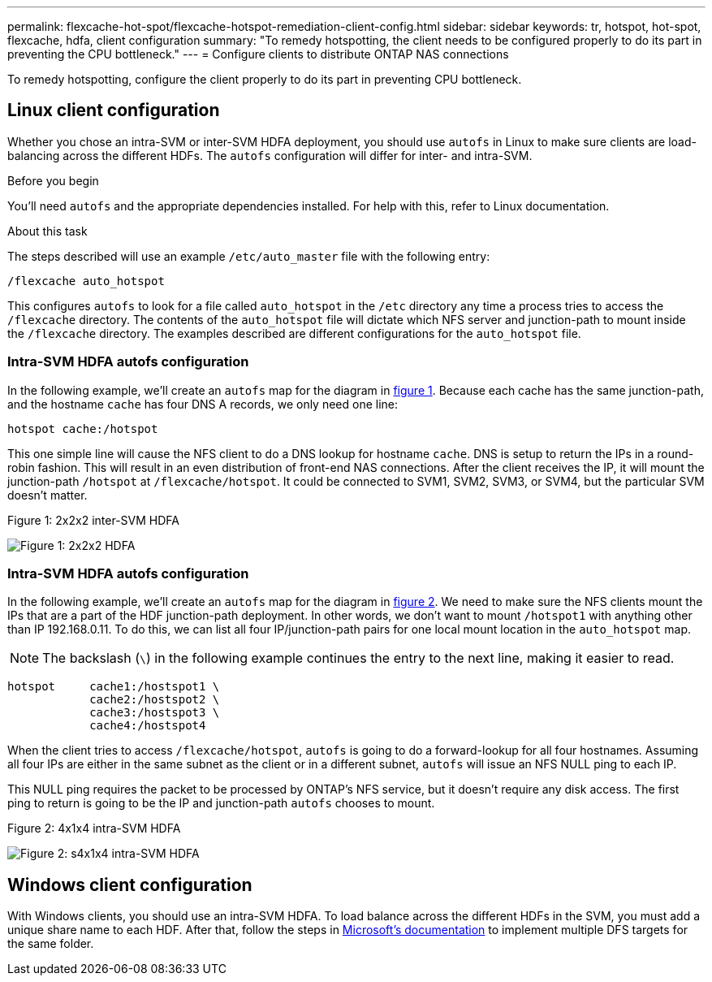 ---
permalink: flexcache-hot-spot/flexcache-hotspot-remediation-client-config.html
sidebar: sidebar
keywords: tr, hotspot, hot-spot, flexcache, hdfa, client configuration
summary: "To remedy hotspotting, the client needs to be configured properly to do its part in preventing the CPU bottleneck."
---
= Configure clients to distribute ONTAP NAS connections

:icons: font
:imagesdir: ../media/

[.lead]
To remedy hotspotting, configure the client properly to do its part in preventing CPU bottleneck.

== Linux client configuration
Whether you chose an intra-SVM or inter-SVM HDFA deployment, you should use `autofs` in Linux to make sure clients are load-balancing across the different HDFs. The `autofs` configuration will differ for inter- and intra-SVM.

.Before you begin
You'll need `autofs` and the appropriate dependencies installed. For help with this, refer to Linux documentation.

.About this task
The steps described will use an example `/etc/auto_master` file with the following entry:

----
/flexcache auto_hotspot
----

This configures `autofs` to look for a file called `auto_hotspot` in the `/etc` directory any time a process tries to access the `/flexcache` directory. The contents of the `auto_hotspot` file will dictate which NFS server and junction-path to mount inside the `/flexcache` directory. The examples described are different configurations for the `auto_hotspot` file.

=== Intra-SVM HDFA autofs configuration
In the following example, we'll create an `autofs` map for the diagram in <<Figure-1,figure 1>>. Because each cache has the same junction-path, and the hostname `cache` has four DNS A records, we only need one line:

----
hotspot cache:/hotspot
----

This one simple line will cause the NFS client to do a DNS lookup for hostname `cache`. DNS is setup to return the IPs in a round-robin fashion. This will result in an even distribution of front-end NAS connections. After the client receives the IP, it will mount the junction-path `/hotspot` at `/flexcache/hotspot`. It could be connected to SVM1, SVM2, SVM3, or SVM4, but the particular SVM doesn't matter.

[[Figure-1]]
.Figure 1: 2x2x2 inter-SVM HDFA
image:flexcache-hotspot-hdfa-2x2x2-inter-svm-hdfa.png[Figure 1: 2x2x2 HDFA]

=== Intra-SVM HDFA autofs configuration
In the following example, we'll create an `autofs` map for the diagram in <<Figure-2,figure 2>>. We need to make sure the NFS clients mount the IPs that are a part of the HDF junction-path deployment. In other words, we don't want to mount `/hotspot1` with anything other than IP 192.168.0.11. To do this, we can list all four IP/junction-path pairs for one local mount location in the `auto_hotspot` map.

NOTE: The backslash (`\`) in the following example continues the entry to the next line, making it easier to read.

----
hotspot     cache1:/hostspot1 \
            cache2:/hostspot2 \
            cache3:/hostspot3 \
            cache4:/hostspot4
----

When the client tries to access `/flexcache/hotspot`, `autofs` is going to do a forward-lookup for all four hostnames. Assuming all four IPs are either in the same subnet as the client or in a different subnet, `autofs` will issue an NFS NULL ping to each IP.

This NULL ping requires the packet to be processed by ONTAP's NFS service, but it doesn't require any disk access. The first ping to return is going to be the IP and junction-path `autofs` chooses to mount.

[[Figure-2]]
.Figure 2: 4x1x4 intra-SVM HDFA
image:flexcache-hotspot-hdfa-4x1x4-intra-svm-hdfa.png[Figure 2: s4x1x4 intra-SVM HDFA]

== Windows client configuration
With Windows clients, you should use an intra-SVM HDFA. To load balance across the different HDFs in the SVM, you must add a unique share name to each HDF. After that, follow the steps in link:https://learn.microsoft.com/en-us/windows-server/storage/dfs-namespaces/create-a-dfs-namespace[Microsoft's documentation^] to implement multiple DFS targets for the same folder.

// 25-3-5, ontapdoc-2852